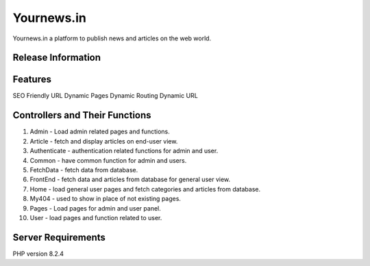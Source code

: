 ###################
Yournews.in
###################

Yournews.in a platform to publish news and articles on the web world.

*******************
Release Information
*******************

**************************
Features
**************************

SEO Friendly URL
Dynamic Pages
Dynamic Routing
Dynamic URL

********************************
Controllers and Their Functions
********************************

1.	Admin - Load admin related pages and functions.
2.	Article - fetch and display articles on end-user view.
3. 	Authenticate - authentication related functions for admin and user.
4.	Common - have common function for admin and users.
5.	FetchData - fetch data from database.
6.	FrontEnd - fetch data and articles from database for general user view.  
7. 	Home - load general user pages and fetch categories and articles from database.
8.	My404 -  used to show in place of not existing pages.
9.	Pages - Load pages for admin and user panel.
10. User - load pages and function related to user. 

*******************
Server Requirements
*******************

PHP version 8.2.4





